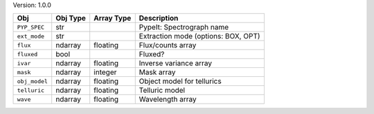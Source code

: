 

Version: 1.0.0

=============  ========  ==========  ===================================
Obj            Obj Type  Array Type  Description                        
=============  ========  ==========  ===================================
``PYP_SPEC``   str                   PypeIt: Spectrograph name          
``ext_mode``   str                   Extraction mode (options: BOX, OPT)
``flux``       ndarray   floating    Flux/counts array                  
``fluxed``     bool                  Fluxed?                            
``ivar``       ndarray   floating    Inverse variance array             
``mask``       ndarray   integer     Mask array                         
``obj_model``  ndarray   floating    Object model for tellurics         
``telluric``   ndarray   floating    Telluric model                     
``wave``       ndarray   floating    Wavelength array                   
=============  ========  ==========  ===================================
